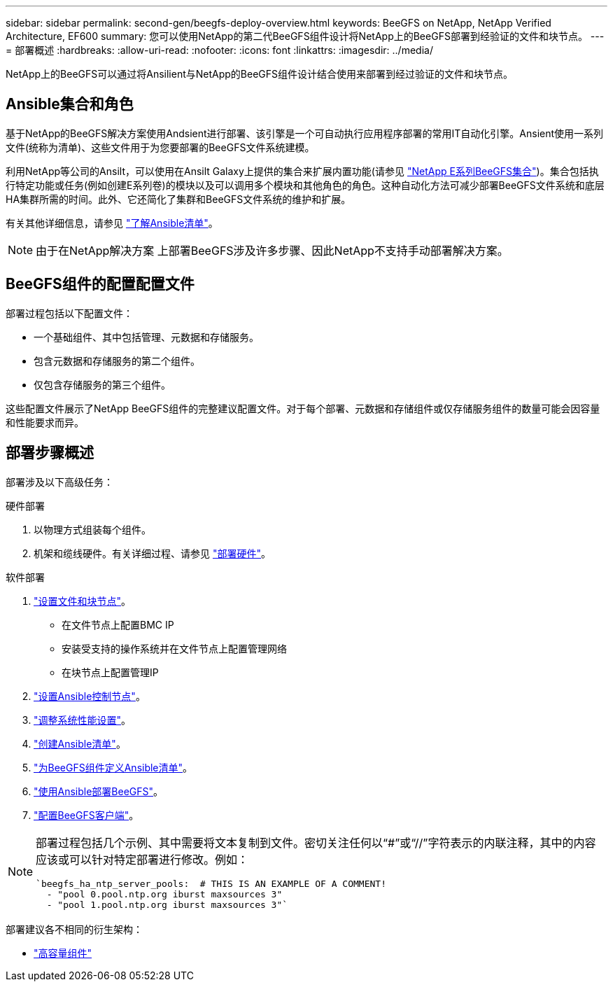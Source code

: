---
sidebar: sidebar 
permalink: second-gen/beegfs-deploy-overview.html 
keywords: BeeGFS on NetApp, NetApp Verified Architecture, EF600 
summary: 您可以使用NetApp的第二代BeeGFS组件设计将NetApp上的BeeGFS部署到经验证的文件和块节点。 
---
= 部署概述
:hardbreaks:
:allow-uri-read: 
:nofooter: 
:icons: font
:linkattrs: 
:imagesdir: ../media/


[role="lead"]
NetApp上的BeeGFS可以通过将Ansilient与NetApp的BeeGFS组件设计结合使用来部署到经过验证的文件和块节点。



== Ansible集合和角色

基于NetApp的BeeGFS解决方案使用Andsient进行部署、该引擎是一个可自动执行应用程序部署的常用IT自动化引擎。Ansient使用一系列文件(统称为清单)、这些文件用于为您要部署的BeeGFS文件系统建模。

利用NetApp等公司的Ansilt，可以使用在Ansilt Galaxy上提供的集合来扩展内置功能(请参见 https://galaxy.ansible.com/netapp_eseries/santricity["NetApp E系列BeeGFS集合"^])。集合包括执行特定功能或任务(例如创建E系列卷)的模块以及可以调用多个模块和其他角色的角色。这种自动化方法可减少部署BeeGFS文件系统和底层HA集群所需的时间。此外、它还简化了集群和BeeGFS文件系统的维护和扩展。

有关其他详细信息，请参见 link:beegfs-deploy-learn-ansible.html["了解Ansible清单"]。


NOTE: 由于在NetApp解决方案 上部署BeeGFS涉及许多步骤、因此NetApp不支持手动部署解决方案。



== BeeGFS组件的配置配置文件

部署过程包括以下配置文件：

* 一个基础组件、其中包括管理、元数据和存储服务。
* 包含元数据和存储服务的第二个组件。
* 仅包含存储服务的第三个组件。


这些配置文件展示了NetApp BeeGFS组件的完整建议配置文件。对于每个部署、元数据和存储组件或仅存储服务组件的数量可能会因容量和性能要求而异。



== 部署步骤概述

部署涉及以下高级任务：

.硬件部署
. 以物理方式组装每个组件。
. 机架和缆线硬件。有关详细过程、请参见 link:beegfs-deploy-hardware.html["部署硬件"]。


.软件部署
. link:beegfs-deploy-setup-nodes.html["设置文件和块节点"]。
+
** 在文件节点上配置BMC IP
** 安装受支持的操作系统并在文件节点上配置管理网络
** 在块节点上配置管理IP


. link:beegfs-deploy-setting-up-an-ansible-control-node.html["设置Ansible控制节点"]。
. link:beegfs-deploy-file-node-tuning.html["调整系统性能设置"]。
. link:beegfs-deploy-create-inventory.html["创建Ansible清单"]。
. link:beegfs-deploy-define-inventory.html["为BeeGFS组件定义Ansible清单"]。
. link:beegfs-deploy-playbook.html["使用Ansible部署BeeGFS"]。
. link:beegfs-deploy-configure-clients.html["配置BeeGFS客户端"]。


[NOTE]
====
部署过程包括几个示例、其中需要将文本复制到文件。密切关注任何以“#”或“//”字符表示的内联注释，其中的内容应该或可以针对特定部署进行修改。例如：

[source, yaml]
----
`beegfs_ha_ntp_server_pools:  # THIS IS AN EXAMPLE OF A COMMENT!
  - "pool 0.pool.ntp.org iburst maxsources 3"
  - "pool 1.pool.ntp.org iburst maxsources 3"`
----
====
部署建议各不相同的衍生架构：

* link:beegfs-design-high-capacity-building-block.html["高容量组件"]

